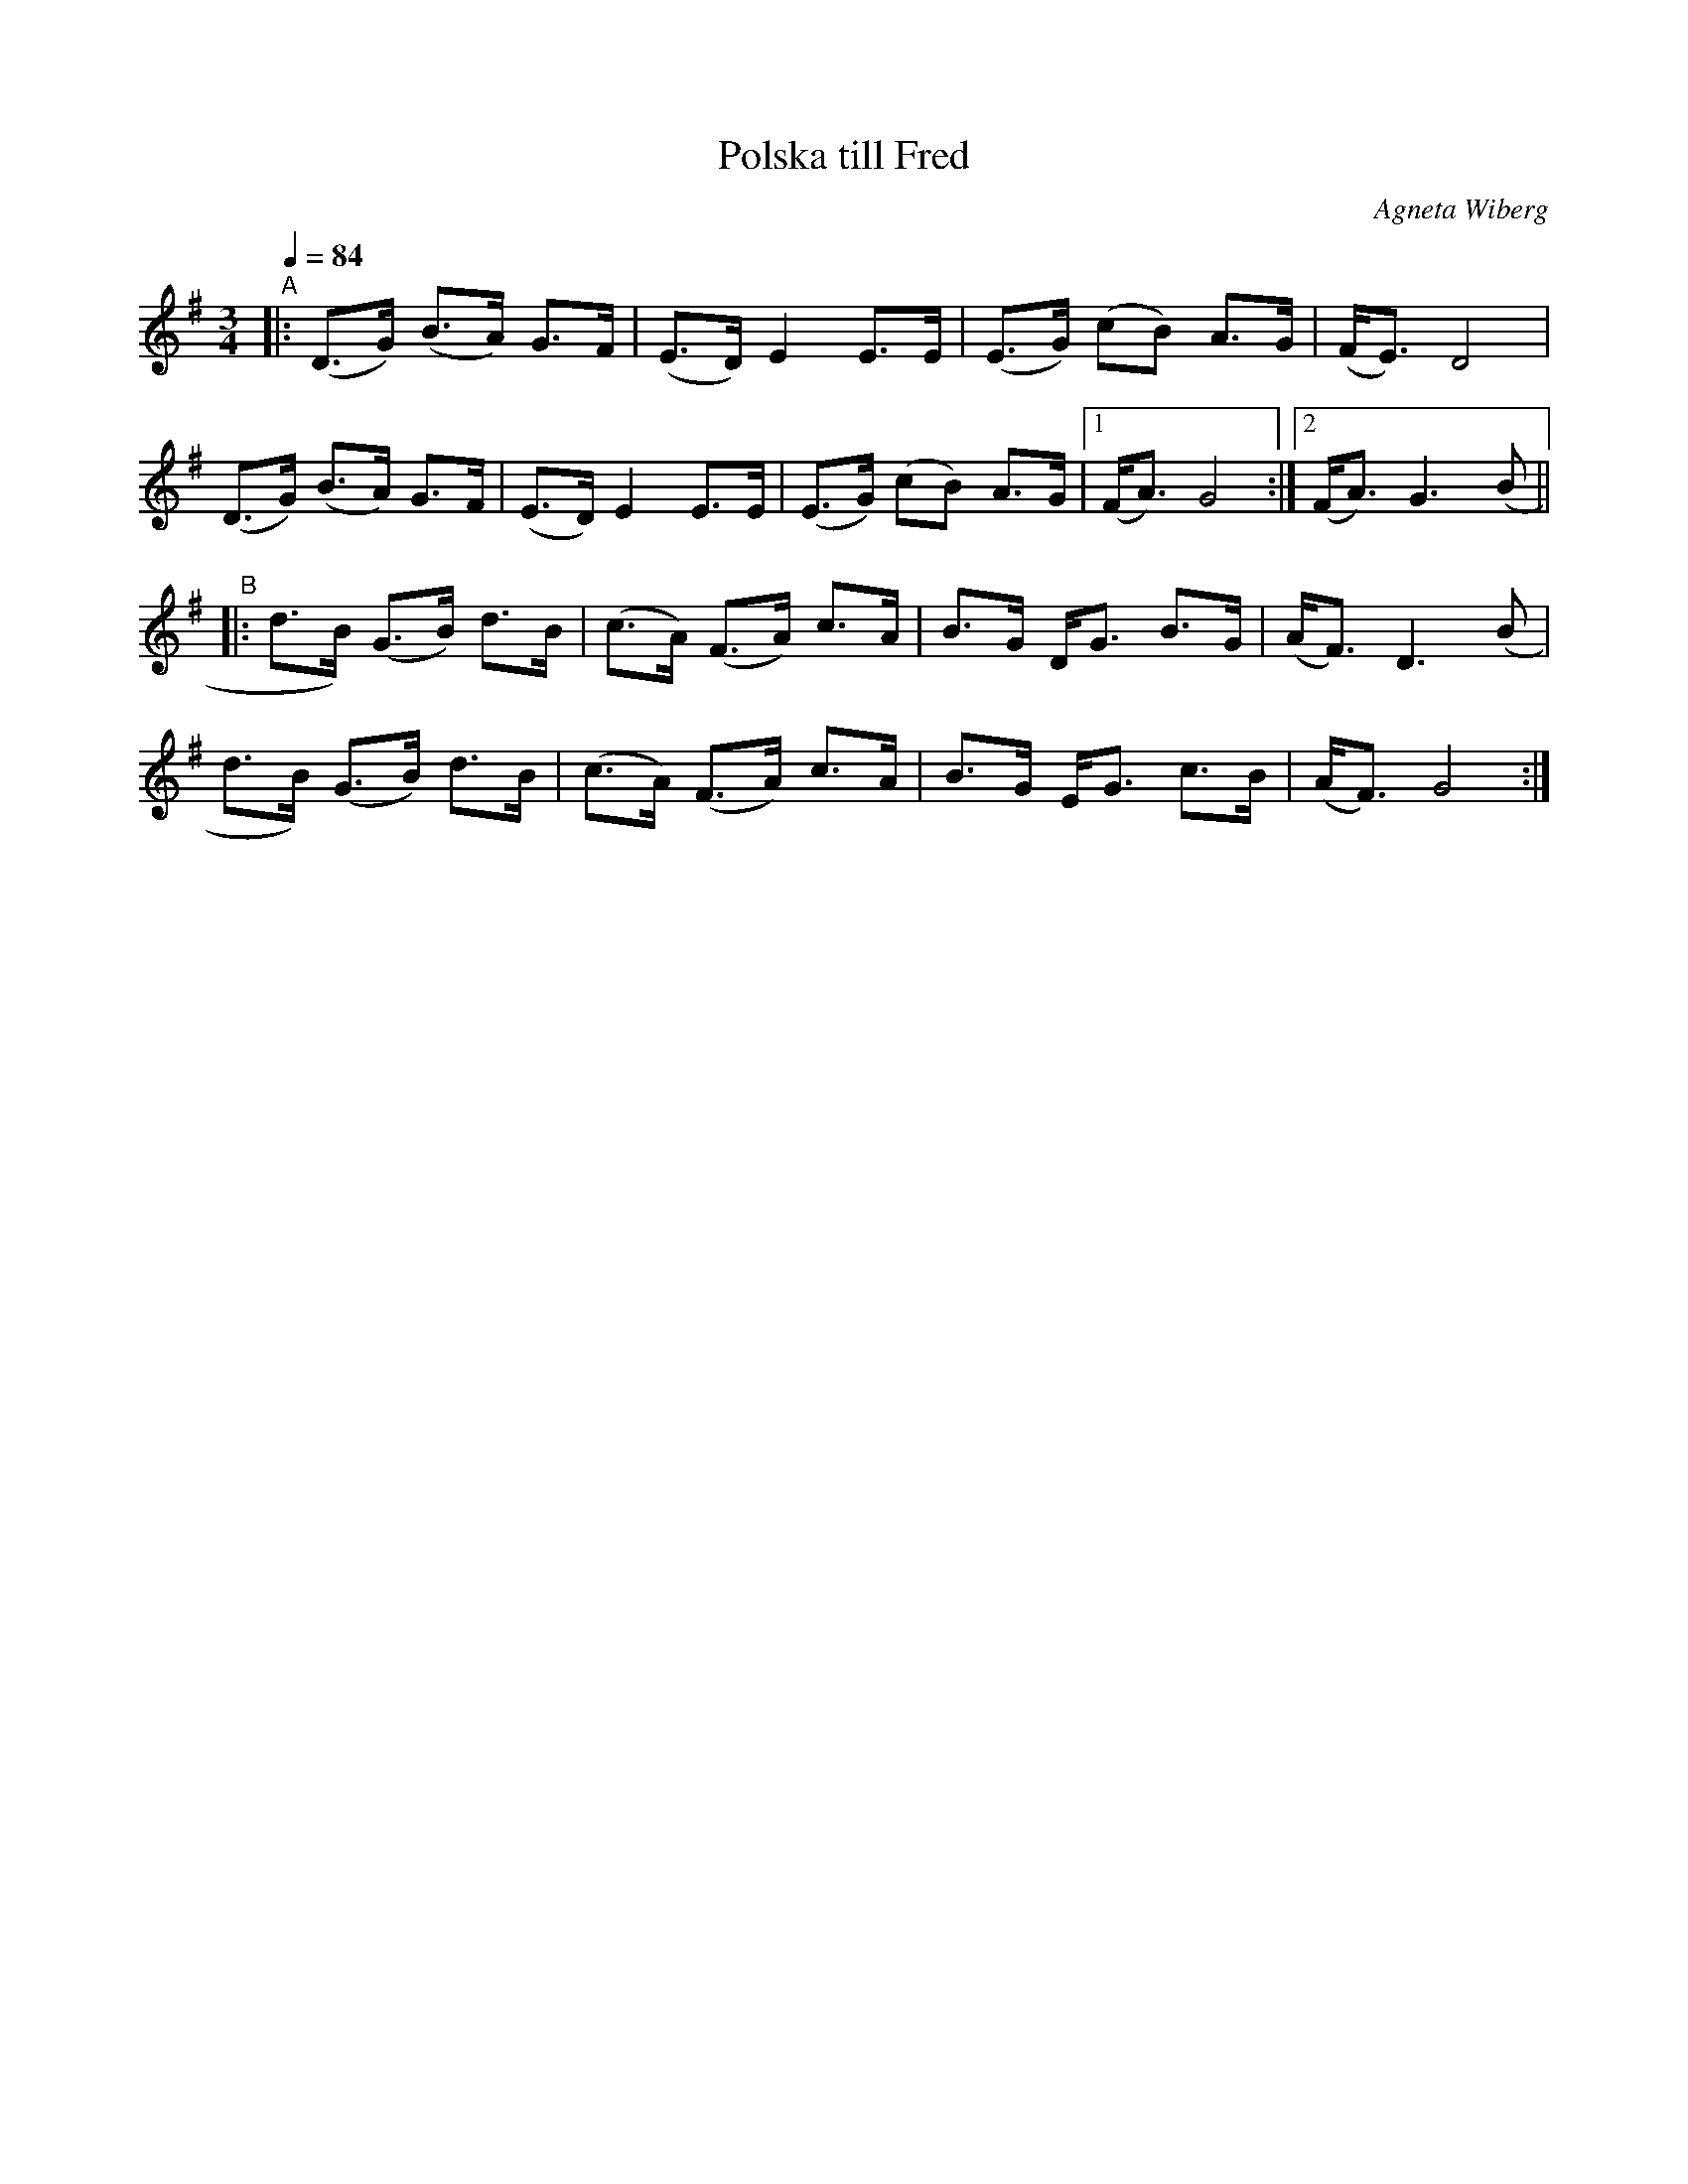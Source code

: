 X: 1
T: Polska till Fred
C: Agneta Wiberg
R: Senpolska, hambo, polska
S: http://www.nyckelharpa.org/archive/written-music/american-allspel-list/ 2022/10/_
Z: 2022 John Chambers <jc:trillian.mit.edu>
M: 3/4
L: 1/8
Q: 1/4=84
K: G
"^A"|:\
(D>G) (B>A) G>F | (E>D) E2 E>E | (E>G) (cB) A>G | (F<E) D4 |
(D>G) (B>A) G>F | (E>D) E2 E>E | (E>G) (cB) A>G |[1 (F<A) G4 :|[2 (F<A) G3 (B ||
"^B"|:\
d>B) (G>B) d>B | (c>A) (F>A) c>A | B>G D<G B>G | (A<F) D3 (B |
d>B) (G>B) d>B | (c>A) (F>A) c>A | B>G E<G c>B | (A<F) G4 :|
